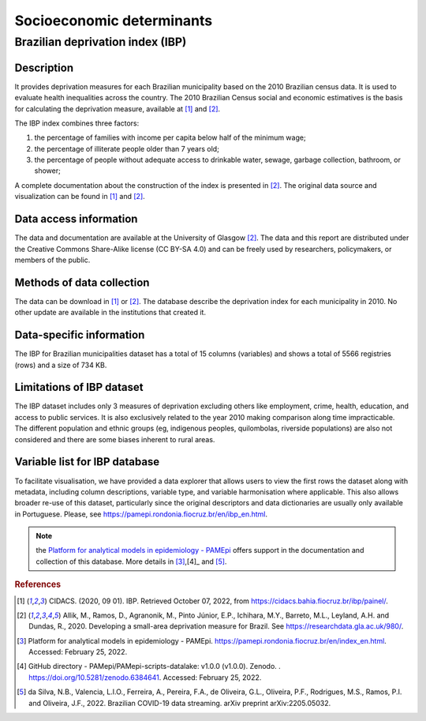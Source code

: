 Socioeconomic determinants
=====

Brazilian deprivation index (IBP)
--------------------------------

Description
^^^^^^^^^^^

It provides deprivation measures for each Brazilian municipality based on the 2010 Brazilian census data. It is used to evaluate health inequalities across the country. The 2010 Brazilian Census social and economic estimatives is the basis for calculating the deprivation measure, available at [1]_ and [2]_. 

The IBP index combines three factors: 

1. the percentage of families with income per capita below half of the minimum wage; 
2. the percentage of illiterate people older than 7 years old; 
3. the percentage of people without adequate access to drinkable water, sewage, garbage collection, bathroom, or shower;

A complete documentation about the construction of the index is presented in [2]_. The original data source and visualization can be found in [1]_ and [2]_.

Data access information
^^^^^^^^^^^^^^^^^^^^^^^

The data and documentation are available at the University of Glasgow [2]_. The data and this report are distributed under the Creative Commons Share-Alike license (CC BY-SA 4.0) and can be freely used by researchers, policymakers, or members of the public.

Methods of data collection
^^^^^^^^^^^^^^^^^^^^^^^^^^
The data can be download in [1]_ or [2]_. The database describe the deprivation index for each municipality in 2010. No other update are available in the institutions that created it.

Data-specific information
^^^^^^^^^^^^^^^^^^^^^^^^^

The IBP for Brazilian municipalities dataset has a total of 15 columns (variables) and shows a total of 5566 registries (rows) and a size of 734 KB. 

Limitations of IBP dataset
^^^^^^^^^^^^^^^^^^^^^^^^^^

The IBP dataset includes only 3 measures of deprivation excluding others like employment, crime, health, education, and access to public services. It is also exclusively related to the year 2010 making comparison along time impracticable. The different population and ethnic groups (eg, indigenous peoples, quilombolas, riverside populations) are also not considered and there are some biases inherent to rural areas. 

Variable list for IBP database
^^^^^^^^^^^^^^^^^^^^^^^^^^^^^^
To facilitate visualisation, we have provided a data explorer that allows users to view the first rows the dataset along with metadata, including column descriptions, variable type, and variable harmonisation where applicable. This also allows broader re-use of this dataset, particularly since the original descriptors and data dictionaries are usually only available in Portuguese. Please, see https://pamepi.rondonia.fiocruz.br/en/ibp_en.html. 

.. tabularcolumns:: |p{1cm}|p{7cm}|

.. csv-table:: IBP variables
   :file: _files/Dicionario_Ingles_IBP.csv
   :header-rows: 1
   :class: longtable
   :widths: 1 1

.. note::

  the `Platform for analytical models in epidemiology - PAMEpi <https://pamepi.rondonia.fiocruz.br/en/index_en.html.>`_ offers support in the documentation and collection of this database. More details in [3]_,[4]_ and [5]_.

.. rubric:: References

.. [1] CIDACS. (2020, 09 01). IBP. Retrieved October 07, 2022, from https://cidacs.bahia.fiocruz.br/ibp/painel/.
.. [2] Allik, M., Ramos, D., Agranonik, M., Pinto Júnior, E.P., Ichihara, M.Y., Barreto, M.L., Leyland, A.H. and Dundas, R., 2020. Developing a small-area deprivation measure for Brazil. See https://researchdata.gla.ac.uk/980/.
.. [3] Platform for analytical models in epidemiology - PAMEpi. https://pamepi.rondonia.fiocruz.br/en/index_en.html. Accessed: February 25, 2022.
.. [4] GitHub directory - PAMepi/PAMepi-scripts-datalake: v1.0.0 (v1.0.0). Zenodo. . https://doi.org/10.5281/zenodo.6384641. Accessed: February 25, 2022.
.. [5] da Silva, N.B., Valencia, L.I.O., Ferreira, A., Pereira, F.A., de Oliveira, G.L., Oliveira, P.F., Rodrigues, M.S., Ramos, P.I. and Oliveira, J.F., 2022. Brazilian COVID-19 data streaming. arXiv preprint arXiv:2205.05032.
